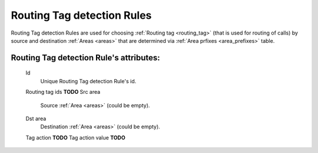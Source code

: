 
.. _routing_tag_detection_rules:

Routing Tag detection Rules
~~~~~~~~~~~~~~~~~~~~~~~~~~~

Routing Tag detection Rules are used for choosing :ref:`Routing tag <routing_tag>` (that is used for routing of calls) by source and destination :ref:`Areas <areas>` that are determined via :ref:`Area prfixes <area_prefixes>` table.

**Routing Tag detection Rule**'s attributes:
````````````````````````````````````````````
    Id
       Unique Routing Tag detection Rule's id.
    Routing tag ids **TODO**
    Src area
        Source :ref:`Area <areas>` (could be empty).
    Dst area
        Destination :ref:`Area <areas>` (could be empty).
    Tag action  **TODO**
    Tag action value    **TODO**

